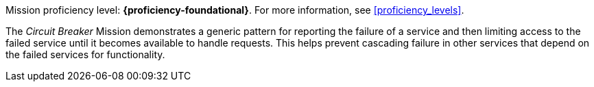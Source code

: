 Mission proficiency level: *{proficiency-foundational}*. For more information, see xref:proficiency_levels[].

The _Circuit Breaker_ Mission demonstrates a generic pattern for reporting the failure of a service and then limiting access to the failed service until it becomes available to handle requests. This helps prevent cascading failure in other services that depend on the failed services for functionality.
